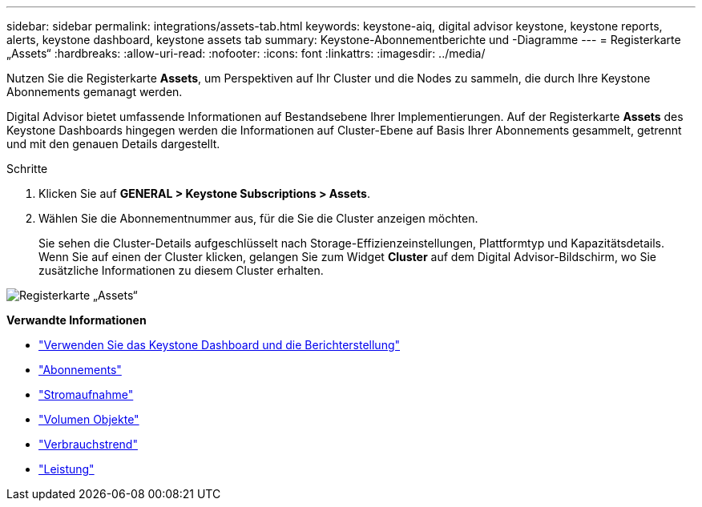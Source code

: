 ---
sidebar: sidebar 
permalink: integrations/assets-tab.html 
keywords: keystone-aiq, digital advisor keystone, keystone reports, alerts, keystone dashboard, keystone assets tab 
summary: Keystone-Abonnementberichte und -Diagramme 
---
= Registerkarte „Assets“
:hardbreaks:
:allow-uri-read: 
:nofooter: 
:icons: font
:linkattrs: 
:imagesdir: ../media/


[role="lead"]
Nutzen Sie die Registerkarte *Assets*, um Perspektiven auf Ihr Cluster und die Nodes zu sammeln, die durch Ihre Keystone Abonnements gemanagt werden.

Digital Advisor bietet umfassende Informationen auf Bestandsebene Ihrer Implementierungen. Auf der Registerkarte *Assets* des Keystone Dashboards hingegen werden die Informationen auf Cluster-Ebene auf Basis Ihrer Abonnements gesammelt, getrennt und mit den genauen Details dargestellt.

.Schritte
. Klicken Sie auf *GENERAL > Keystone Subscriptions > Assets*.
. Wählen Sie die Abonnementnummer aus, für die Sie die Cluster anzeigen möchten.
+
Sie sehen die Cluster-Details aufgeschlüsselt nach Storage-Effizienzeinstellungen, Plattformtyp und Kapazitätsdetails. Wenn Sie auf einen der Cluster klicken, gelangen Sie zum Widget *Cluster* auf dem Digital Advisor-Bildschirm, wo Sie zusätzliche Informationen zu diesem Cluster erhalten.



image:assets-tab-3.png["Registerkarte „Assets“"]

*Verwandte Informationen*

* link:../integrations/aiq-keystone-details.html["Verwenden Sie das Keystone Dashboard und die Berichterstellung"]
* link:../integrations/subscriptions-tab.html["Abonnements"]
* link:../integrations/current-usage-tab.html["Stromaufnahme"]
* link:../integrations/volumes-objects-tab.html["Volumen  Objekte"]
* link:../integrations/capacity-trend-tab.html["Verbrauchstrend"]
* link:../integrations/performance-tab.html["Leistung"]

